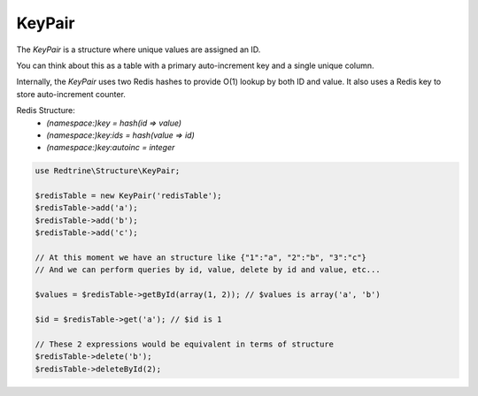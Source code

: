KeyPair
=======

The `KeyPair` is a structure where unique values are assigned an ID.

You can think about this as a table with a primary auto-increment key and a single unique column.

Internally, the `KeyPair` uses two Redis hashes to provide O(1) lookup by both ID and value.
It also uses a Redis key to store auto-increment counter.

Redis Structure:
    *    `(namespace:)key     = hash(id => value)`
    *    `(namespace:)key:ids = hash(value => id)`
    *    `(namespace:)key:autoinc = integer`

.. code-block:: php

    use Redtrine\Structure\KeyPair;

    $redisTable = new KeyPair('redisTable');
    $redisTable->add('a');
    $redisTable->add('b');
    $redisTable->add('c');

    // At this moment we have an structure like {"1":"a", "2":"b", "3":"c"}
    // And we can perform queries by id, value, delete by id and value, etc...

    $values = $redisTable->getById(array(1, 2)); // $values is array('a', 'b')

    $id = $redisTable->get('a'); // $id is 1

    // These 2 expressions would be equivalent in terms of structure
    $redisTable->delete('b');
    $redisTable->deleteById(2);



